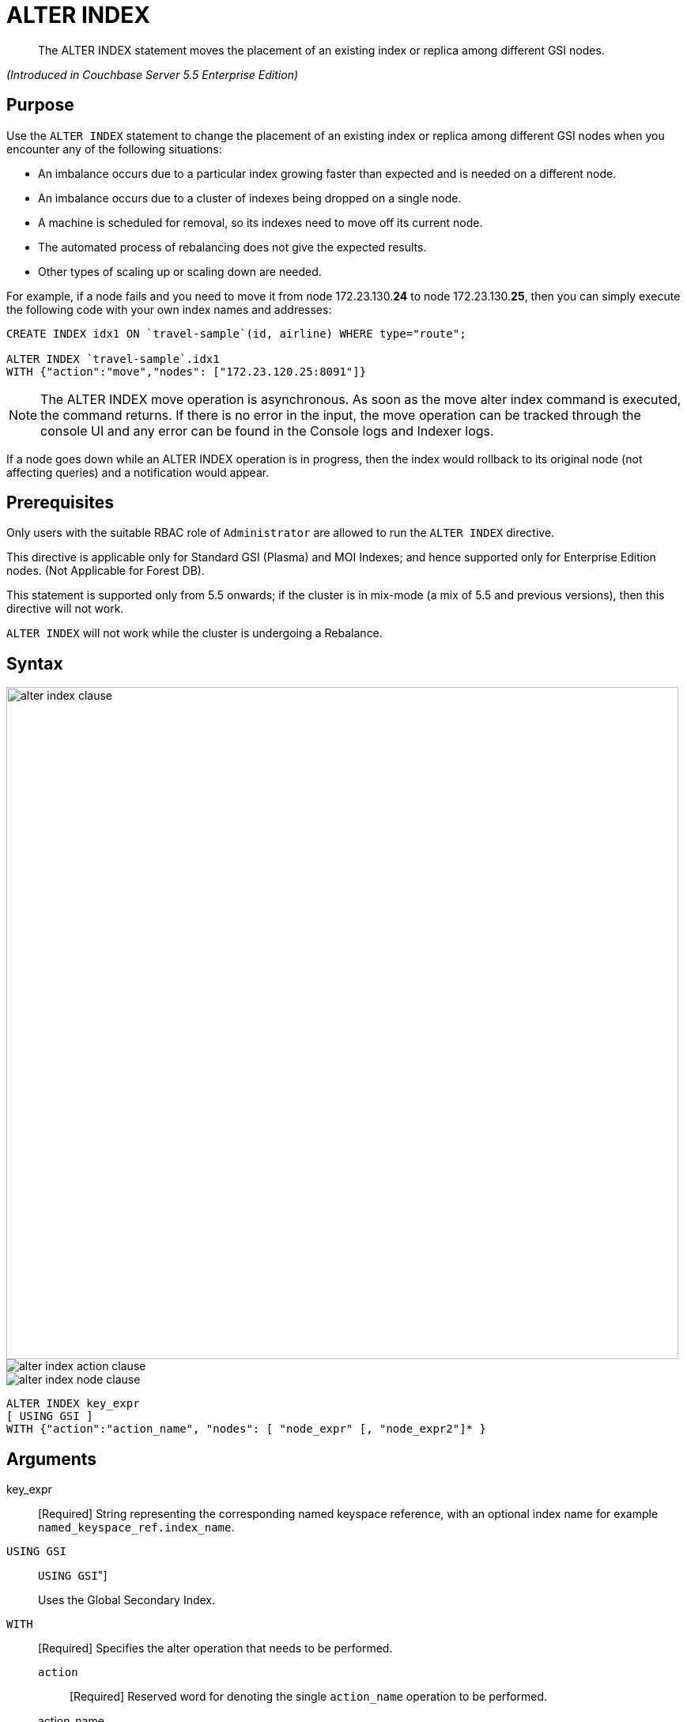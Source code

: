 [#untitled1]
= ALTER INDEX

[abstract]
The ALTER INDEX statement moves the placement of an existing index or replica among different GSI nodes.

_(Introduced in Couchbase Server 5.5 Enterprise Edition)_

[#section_rqx_3p4_2cb]
== Purpose

Use the `ALTER INDEX` statement to change the placement of an existing index or replica among different GSI nodes when you encounter any of the following situations:

[#ul_xql_qwn_scb]
* An imbalance occurs due to a particular index growing faster than expected and is needed on a different node.
* An imbalance occurs due to a cluster of indexes being dropped on a single node.
* A machine is scheduled for removal, so its indexes need to move off its current node.
* The automated process of rebalancing does not give the expected results.
* Other types of scaling up or scaling down are needed.

For example, if a node fails and you need to move it from node 172.23.130.*24* to node 172.23.130.*25*, then you can simply execute the following code with your own index names and addresses:

----
CREATE INDEX idx1 ON `travel-sample`(id, airline) WHERE type="route";

ALTER INDEX `travel-sample`.idx1
WITH {"action":"move","nodes": ["172.23.120.25:8091"]}
----

NOTE: The ALTER INDEX move operation is asynchronous.
As soon as the move alter index command is executed, the command returns.
If there is no error in the input, the move operation can be tracked through the console UI and any error can be found in the Console logs and Indexer logs.

If a node goes down while an ALTER INDEX operation is in progress, then the index would rollback to its original node (not affecting queries) and a notification would appear.

[#section_y2w_kp4_2cb]
== Prerequisites

Only users with the suitable RBAC role of `Administrator` are allowed to run the `ALTER INDEX` directive.

This directive is applicable only for Standard GSI (Plasma) and MOI Indexes; and hence supported only for Enterprise Edition nodes.
(Not Applicable for Forest DB).

This statement is supported only from 5.5 onwards; if the cluster is in mix-mode (a mix of 5.5 and previous versions), then this directive will not work.

`ALTER INDEX` will not work while the cluster is undergoing a Rebalance.

[#section_kgg_sp4_2cb]
== Syntax

[#image_z3k_gd4_scb]
image::n1ql-language-reference/images/alter-index-clause.png[,850]

[#image_cxg_qd4_scb]
image::n1ql-language-reference/images/alter-index_action-clause.png[]

[#image_dvw_vd4_scb]
image::n1ql-language-reference/images/alter-index_node-clause.png[]

----
ALTER INDEX key_expr
[ USING GSI ]
WITH {"action":"action_name", "nodes": [ "node_expr" [, "node_expr2"]* }
----

[#section_xz5_gt4_2cb]
== Arguments

key_expr:: [Required] String representing the corresponding named keyspace reference, with an optional index name for example `named_keyspace_ref.index_name`.

`USING GSI`::
[Optional.
Default is "[.code]``USING GSI``"]
+
Uses the Global Secondary Index.

`WITH`:: [Required] Specifies the alter operation that needs to be performed.
`action`;; [Required] Reserved word for denoting the single [.var]`action_name` operation to be performed.

action_name;;
move:::
[Required] Moves only 1 index (or its replica) at a time to a different node while not making any changes to the index topology, for example, the number of replicas remain the same.
+
NOTE: The length of the nodes array must be equal to the number of index replicas.

`nodes`;;
[Required] Reserved word for denoting the node list that specifies the new destination nodes for the index and its replicas.
+
NOTE: The full node list needs to be specified even if only 1 replica needs to be moved.

node_expr;; [Required] String of the destination node address or addresses.

[#section_lff_jw4_2cb]
== Return Value

If the `ALTER INDEX` succeeds, then:

[#ul_nhl_5w4_2cb]
* The Query Workbench will show `{  Results: []  }`
* The index progress will be visible on the UI.
* After the movement is complete, the new indexes will begin to service query scans.
* The command line will display the new index nodes.

If the `ALTER INDEX` fails, then:

[#ul_egx_nw4_2cb]
* The original indexes will continue to service query scans.
* The UI Log and Query Workbench will have the appropriate error message.
* Some common errors include:
+
[#table_bqb_vf4_scb]
|===
| Error Message | Possible Cause

| `GSI index xxxxxxxx not found`
a|
[#ul_cl3_lh4_scb]
* Mistyped an index name

| `Missing Node Information For Move Index`
a|
[#ul_igl_mh4_scb]
* Mistyped `"node"` instead of `"nodes"`
* Mistyped punctuation or other item

| `No Index Movement Required for Specified Destination List`
a|
[#ul_t24_4h4_scb]
* Entered the current node instead of the target node

| `syntax error - at \",\"`
a|
[#ul_rn1_qh4_scb]
* Missed a double-quote mark (`"`)

| `Unable to find Index service for destination xxx.xxx.xxx.xxx:8091 or destination is not part of the cluster`
a|
[#ul_arn_qh4_scb]
* Address doesn't exist or was mistyped
* Node isn't running
* Node not properly added to the cluster

| `Unsupported action value`
a|
[#ul_mvj_th4_scb]
* Mistyped the `"action"`
|===

[#section_izg_dx4_2cb]
== Examples

When using the below examples, make sure Couchbase Server 5.5 Enterprise Edition is already running on the named nodes.

*Example 1: Move the def_faa index from one node to another.*

Create a cluster of 3 nodes and then go to *Settings > Sample buckets* to install the `travel-sample` bucket.
The indexes will then be installed in a round-robin fashion and distributed over the 3 nodes.
Then move the `def_faa` index from the first node (192.168.10.*10* in the screenshot) to the second node (192.168.10.*11* in the screenshot).

[#image_y3g_n34_scb]
image::n1ql-language-reference/images/alter-index_servers_step1.png[]

----
ALTER INDEX `travel-sample`.def_faa
WITH {"action":"move","nodes": ["192.168.10.11:8091"]}
----

You should see:

----
{
  "results": []
}
----

[#image_w41_v34_scb]
image::n1ql-language-reference/images/alter-index_servers_step2.png[]

*Example 2: Create and move an index replica from one node to another.*

Create an index on node 192.168.10.10 with a replica on node 192.168.10.11, then move its replica from node 192.168.10.*11* to 192.168.10.*12*.

----
CREATE INDEX country_idx ON `travel-sample`(country, city)
       WHERE type="route" USING GSI
       WITH {"nodes":["192.168.10.10:8091", "192.168.10.11:8091"]};


ALTER INDEX `travel-sample`.country_idx
WITH {"action":"move","nodes": ["192.168.10.10:8091", "172.23.120.12:8091"]}
----

*Example 3: Moving multiple replicas.*

Create an index on node 192.168.10.10 with replicas on nodes 192.168.10.*11* and 192.168.10.*12*, then move the replicas to nodes 192.168.10.*13* and 192.168.10.*14*.

----
CREATE INDEX country_idx ON `travel-sample`(country, city)
WITH {"nodes": ["192.168.10.10:8091", "192.168.10.11:8091", "192.168.10.12:8091"]}

ALTER INDEX `travel-sample`.country_idx
WITH {"action":"move","nodes":
      ["192.168.10.10:8091", "192.168.10.13:8091", "192.168.10.14:8091"]}
----

[#section_gdh_3j4_scb]
--
*Example 4: Removing an extra replica.*

NOTE: To avoid any downtime, before removing a replica (or index), first create an equivalent index for your queries to continue using.

If you created an index on node 192.168.10.10 with replicas on nodes 192.168.10.11 and 192.168.10.12 and later decided you didn't want the 2nd replica, then you'll need to remove the index (which removes all replicas) and then re-create the index with only one replica.

----
CREATE INDEX country_idx ON `travel-sample`(country, city)
WHERE type="route" USING GSI
WITH {"nodes":["192.168.10.10:8091", "192.168.10.11:8091", "192.168.10.12:8091"]};


DROP INDEX `travel-sample`.country_idx;

CREATE INDEX country_idx ON `travel-sample`(country, city)
WHERE type="route" USING GSI
WITH {"nodes":["192.168.10.10:8091", "192.168.10.11:8091"]};
----
--

[#section_zng_vvk_1cb]
--
// ### TBD ###  <b>Example 5: Creating new replicas.</b></p><p>Create an index
// on<codeblock>CREATE INDEX</codeblock></p><p>
// ### TBD ###  <b>Example 6: Deleting replicas.</b></p><p>Create an index on node
// 51<codeblock>CREATE INDEX</codeblock></p>
// </p></section>
// <section id="section_v4d_4vj_1cb">
// <title>Related Links</title>
// <p>
// <table frame="none" rowsep="0" colsep="0" id="table_bgr_lwr_1cb">
// <tgroup cols="2" align="left">
// <colspec colname="c1" colnum="1" colwidth="1*"/>
// <colspec colname="c2" colnum="2" colwidth="4*"/>
// <tbody>
// <row>
// <entry/>
// <entry/>
// </row>
// <row>
// <entry/>
// <entry/>
// </row>
// <row>
// <entry/>
// <entry/>
// </row>
// <row>
// <entry/>
// <entry/>
// </row>
// </tbody>
// </tgroup>
// </table>
--
